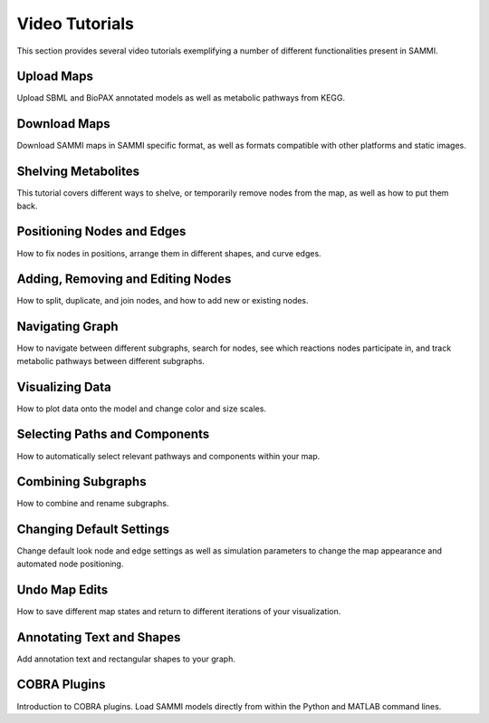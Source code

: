 Video Tutorials
===================

This section provides several video tutorials exemplifying a number of different functionalities present in SAMMI.


Upload Maps
-------------------------

Upload SBML and BioPAX annotated models as well as metabolic pathways from KEGG.

.. raw:: html

    <div>
        <iframe width="560" height="315" src="https://www.youtube.com/embed/zPfl1Q5zVBY" frameborder="0" allow="accelerometer; autoplay; encrypted-media; gyroscope; picture-in-picture" allowfullscreen></iframe>
    </div>
    <br/>

Download Maps
--------------------

Download SAMMI maps in SAMMI specific format, as well as formats compatible with other platforms and static images.

.. raw:: html

    <div>
        <iframe width="560" height="315" src="https://www.youtube.com/embed/BJp3TxG2Pfw" frameborder="0" allow="accelerometer; autoplay; encrypted-media; gyroscope; picture-in-picture" allowfullscreen></iframe>
    </div>
    <br/>

Shelving Metabolites
------------------------

This tutorial covers different ways to shelve, or temporarily remove nodes from the map, as well as how to put them back.

.. raw:: html

    <div>
        <iframe width="560" height="315" src="https://www.youtube.com/embed/r6YbTrqtb-g" frameborder="0" allow="accelerometer; autoplay; encrypted-media; gyroscope; picture-in-picture" allowfullscreen></iframe>
    </div>
    <br/>


Positioning Nodes and Edges
------------------------------------

How to fix nodes in positions, arrange them in different shapes, and curve edges.

.. raw:: html

    <div>
        <iframe width="560" height="315" src="https://www.youtube.com/embed/JvGBYCv6OZI" frameborder="0" allow="accelerometer; autoplay; encrypted-media; gyroscope; picture-in-picture" allowfullscreen></iframe>
    </div>
    <br/>


Adding, Removing and Editing Nodes
-------------------------------------------------

How to split, duplicate, and join nodes, and how to add new or existing nodes.

.. raw:: html

    <div>
        <iframe width="560" height="315" src="https://www.youtube.com/embed/FUMjcV48s1s" frameborder="0" allow="accelerometer; autoplay; encrypted-media; gyroscope; picture-in-picture" allowfullscreen></iframe>
    </div>
    <br/>


Navigating Graph
------------------------

How to navigate between different subgraphs, search for nodes, see which reactions nodes participate in, and track metabolic pathways between different subgraphs.

.. raw:: html

    <div>
        <iframe width="560" height="315" src="https://www.youtube.com/embed/RPI9kNnLjWQ" frameborder="0" allow="accelerometer; autoplay; encrypted-media; gyroscope; picture-in-picture" allowfullscreen></iframe>
    </div>
    <br/>

Visualizing Data
---------------------------

How to plot data onto the model and change color and size scales.

.. raw:: html

    <div>
        <iframe width="560" height="315" src="https://www.youtube.com/embed/0GINa6oPaM8" frameborder="0" allow="accelerometer; autoplay; encrypted-media; gyroscope; picture-in-picture" allowfullscreen></iframe>
    </div> 
    <br/>

Selecting Paths and Components
--------------------------------

How to automatically select relevant pathways and components within your map.

.. raw:: html

    <div>
        <iframe width="560" height="315" src="https://www.youtube.com/embed/h6anPYoXptg" frameborder="0" allow="accelerometer; autoplay; encrypted-media; gyroscope; picture-in-picture" allowfullscreen></iframe>
    </div>
    <br/>

Combining Subgraphs
------------------------

How to combine and rename subgraphs.

.. raw:: html

    <div>
        <iframe width="560" height="315" src="https://www.youtube.com/embed/V7zcPqfeU9U" frameborder="0" allow="accelerometer; autoplay; encrypted-media; gyroscope; picture-in-picture" allowfullscreen></iframe>
    </div>
    <br/>

Changing Default Settings
-------------------------------

Change default look node and edge settings as well as simulation parameters to change the map appearance and automated node positioning.

.. raw:: html

    <div>
        <iframe width="560" height="315" src="https://www.youtube.com/embed/mWk-o5p9THU" frameborder="0" allow="accelerometer; autoplay; encrypted-media; gyroscope; picture-in-picture" allowfullscreen></iframe>
    </div>
    <br/>

Undo Map Edits
--------------------

How to save different map states and return to different iterations of your visualization.

.. raw:: html

    <div>
        <iframe width="560" height="315" src="https://www.youtube.com/embed/T-b-nDaGRik" frameborder="0" allow="accelerometer; autoplay; encrypted-media; gyroscope; picture-in-picture" allowfullscreen></iframe>
    </div>
    <br/>

Annotating Text and Shapes
------------------------------

Add annotation text and rectangular shapes to your graph.

.. raw:: html

    <div>
        <iframe width="560" height="315" src="https://www.youtube.com/embed/G1jzE0lgXXs" frameborder="0" allow="accelerometer; autoplay; encrypted-media; gyroscope; picture-in-picture" allowfullscreen></iframe>
    </div>
    <br/>

COBRA Plugins
--------------------

Introduction to COBRA plugins. Load SAMMI models directly from within the Python and MATLAB command lines.

.. raw:: html

    <div>
        <iframe width="560" height="315" src="https://www.youtube.com/embed/gno4Nuz52ss" frameborder="0" allow="accelerometer; autoplay; encrypted-media; gyroscope; picture-in-picture" allowfullscreen></iframe>
    </div>

